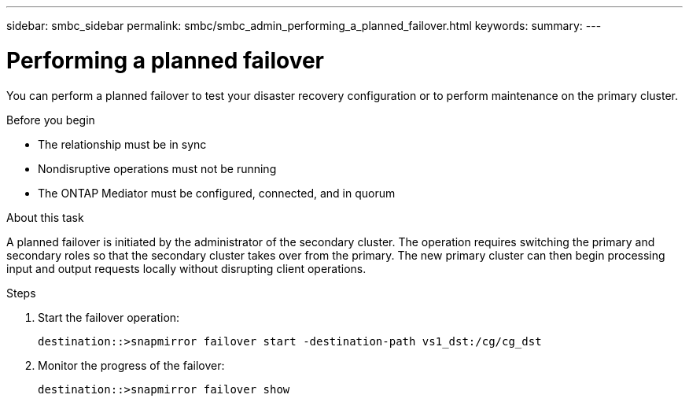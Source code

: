 ---
sidebar: smbc_sidebar
permalink: smbc/smbc_admin_performing_a_planned_failover.html
keywords:
summary:
---

= Performing a planned failover
:hardbreaks:
:nofooter:
:icons: font
:linkattrs:
:imagesdir: ../media/

//
// This file was created with NDAC Version 2.0 (August 17, 2020)
//
// 2020-11-04 11:20:04.564654
//

[.lead]
You can perform a planned failover to test your disaster recovery configuration or to perform maintenance on the primary cluster.

.Before you begin

* The relationship must be in sync
* Nondisruptive operations must not be running
* The ONTAP Mediator must be configured, connected, and in quorum

.About this task

A planned failover is initiated by the administrator of the secondary cluster. The operation requires switching the primary and secondary roles so that the secondary cluster takes over from the primary. The new primary cluster can then begin processing input and output requests locally without disrupting client operations.

.Steps

. Start the failover operation:
+
`destination::>snapmirror failover start -destination-path   vs1_dst:/cg/cg_dst`

. Monitor the progress of the failover:
+
`destination::>snapmirror failover show`
